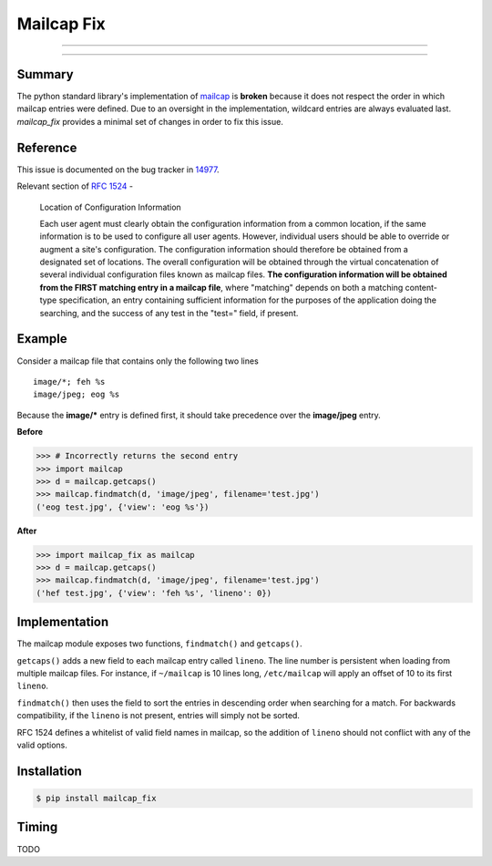 ===========
Mailcap Fix
===========

---------------

|pypi| |python| |travis-ci|

---------------

Summary
-------

The python standard library's implementation of
`mailcap <https://docs.python.org/3.5/library/mailcap.html>`_ is **broken** because
it does not respect the order in which mailcap entries were defined. Due to an
oversight in the implementation, wildcard entries are always evaluated last. 
*mailcap_fix* provides a minimal set of changes in order to fix this issue.

Reference
---------

This issue is documented on the bug tracker in
`14977 <http://bugs.python.org/issue14977>`_.

Relevant section of `RFC 1524 <https://tools.ietf.org/html/rfc1524>`_ -

    Location of Configuration Information

    Each user agent must clearly obtain the configuration information
    from a common location, if the same information is to be used to
    configure all user agents.  However, individual users should be able
    to override or augment a site's configuration.  The configuration
    information should therefore be obtained from a designated set of
    locations.  The overall configuration will be obtained through the
    virtual concatenation of several individual configuration files known
    as mailcap files.  **The configuration information will be obtained
    from the FIRST matching entry in a mailcap file**, where "matching"
    depends on both a matching content-type specification, an entry
    containing sufficient information for the purposes of the application
    doing the searching, and the success of any test in the "test="
    field, if present.

Example
-------

Consider a mailcap file that contains only the following two lines

::

    image/*; feh %s
    image/jpeg; eog %s

Because the **image/*** entry is defined first, it should take
precedence over the **image/jpeg** entry.

**Before**

.. code-block:: python

    >>> # Incorrectly returns the second entry
    >>> import mailcap
    >>> d = mailcap.getcaps()
    >>> mailcap.findmatch(d, 'image/jpeg', filename='test.jpg')
    ('eog test.jpg', {'view': 'eog %s'})

**After**

.. code-block:: python

    >>> import mailcap_fix as mailcap
    >>> d = mailcap.getcaps()
    >>> mailcap.findmatch(d, 'image/jpeg', filename='test.jpg')
    ('hef test.jpg', {'view': 'feh %s', 'lineno': 0})

Implementation
--------------

The mailcap module exposes two functions, ``findmatch()`` and ``getcaps()``.

``getcaps()`` adds a new field to each mailcap entry called ``lineno``. The
line number is persistent when loading from multiple mailcap files. For
instance, if ``~/mailcap`` is 10 lines long, ``/etc/mailcap`` will apply an
offset of 10 to its first ``lineno``.

``findmatch()`` then uses the field to sort the entries in descending order
when searching for a match. For backwards compatibility, if the ``lineno`` is
not present, entries will simply not be sorted.

RFC 1524 defines a whitelist of valid field names in mailcap, so the addition
of ``lineno`` should not conflict with any of the valid options.

Installation
------------

.. code-block:: bash

    $ pip install mailcap_fix

Timing
------

TODO

.. |python| image:: https://img.shields.io/badge/python-2.7%2C%203.5-blue.svg
    :target: https://pypi.python.org/pypi/mailcap_fix/
    :alt: Supported Python versions

.. |pypi| image:: https://img.shields.io/pypi/v/rtv.svg?label=version
    :target: https://pypi.python.org/pypi/mailcap_fix/
    :alt: Latest Version

.. |travis-ci| image:: https://travis-ci.org/michael-lazar/mailcap_fix.svg?branch=master
    :target: https://travis-ci.org/michael-lazar/mailcap_fix
    :alt: Build
